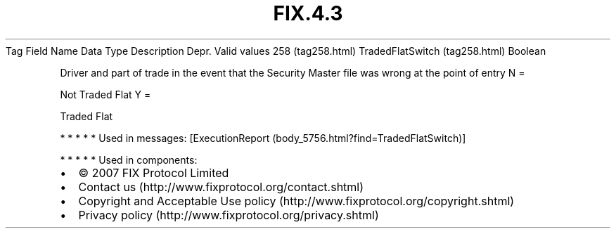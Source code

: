 .TH FIX.4.3 "" "" "Tag #258"
Tag
Field Name
Data Type
Description
Depr.
Valid values
258 (tag258.html)
TradedFlatSwitch (tag258.html)
Boolean
.PP
Driver and part of trade in the event that the Security Master file
was wrong at the point of entry
N
=
.PP
Not Traded Flat
Y
=
.PP
Traded Flat
.PP
   *   *   *   *   *
Used in messages:
[ExecutionReport (body_5756.html?find=TradedFlatSwitch)]
.PP
   *   *   *   *   *
Used in components:

.PD 0
.P
.PD

.PP
.PP
.IP \[bu] 2
© 2007 FIX Protocol Limited
.IP \[bu] 2
Contact us (http://www.fixprotocol.org/contact.shtml)
.IP \[bu] 2
Copyright and Acceptable Use policy (http://www.fixprotocol.org/copyright.shtml)
.IP \[bu] 2
Privacy policy (http://www.fixprotocol.org/privacy.shtml)
